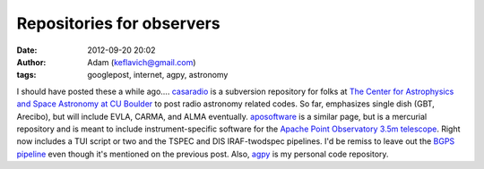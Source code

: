 Repositories for observers
##########################
:date: 2012-09-20 20:02
:author: Adam (keflavich@gmail.com)
:tags: googlepost, internet, agpy, astronomy

I should have posted these a while ago....
`casaradio`_ is a subversion repository for folks at `The Center for
Astrophysics and Space Astronomy at CU Boulder`_ to post radio astronomy
related codes. So far, emphasizes single dish (GBT, Arecibo), but will
include EVLA, CARMA, and ALMA eventually.
`aposoftware`_ is a similar page, but is a mercurial repository and is
meant to include instrument-specific software for the `Apache Point
Observatory`_ `3.5m telescope`_. Right now includes a TUI script or two
and the TSPEC and DIS IRAF-twodspec pipelines.
I'd be remiss to leave out the `BGPS pipeline`_ even though it's
mentioned on the previous post.
Also, `agpy`_ is my personal code repository.

.. _casaradio: http://code.google.com/p/casaradio/
.. _The Center for Astrophysics and Space Astronomy at CU Boulder: http://casa.colorado.edu
.. _aposoftware: http://code.google.com/p/aposoftware/
.. _Apache Point Observatory: http://www.apo.nmsu.edu/
.. _3.5m telescope: http://www.apo.nmsu.edu/arc35m/GeneralInfo_ARC35m.html
.. _BGPS pipeline: http://code.google.com/p/bgpspipeline/
.. _agpy: http://code.google.com/p/agpy/
